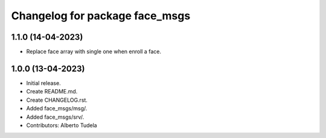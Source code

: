 ^^^^^^^^^^^^^^^^^^^^^^^^^^^^^^^^^^^^^^^
Changelog for package face_msgs
^^^^^^^^^^^^^^^^^^^^^^^^^^^^^^^^^^^^^^^

1.1.0 (14-04-2023)
------------------
* Replace face array with single one when enroll a face.

1.0.0 (13-04-2023)
------------------
* Initial release.
* Create README.md.
* Create CHANGELOG.rst.
* Added face_msgs/msg/.
* Added face_msgs/srv/.
* Contributors: Alberto Tudela
